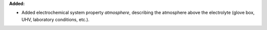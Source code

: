 **Added:**

* Added electrochemical system property `atmosphere`, describing the atmosphere above the electrolyte (glove box, UHV, laboratory conditions, etc.).
